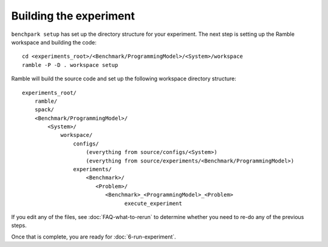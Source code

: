 .. Copyright 2023 Lawrence Livermore National Security, LLC and other
   Benchpark Project Developers. See the top-level COPYRIGHT file for details.

   SPDX-License-Identifier: Apache-2.0

=======================
Building the experiment
=======================

``benchpark setup`` has set up the directory structure for your experiment.
The next step is setting up the Ramble workspace and building the code::

   cd <experiments_root>/<Benchmark/ProgrammingModel>/<System>/workspace
   ramble -P -D . workspace setup


Ramble will build the source code and set up the following workspace directory structure::

    experiments_root/
        ramble/
        spack/
        <Benchmark/ProgrammingModel>/
            <System>/
                workspace/
                    configs/
                        (everything from source/configs/<System>)
                        (everything from source/experiments/<Benchmark/ProgrammingModel>)
                    experiments/
                        <Benchmark>/
                           <Problem>/
                              <Benchmark>_<ProgrammingModel>_<Problem>
                                    execute_experiment

If you edit any of the files, see :doc:`FAQ-what-to-rerun` to determine
whether you need to re-do any of the previous steps.

Once that is complete, you are ready for :doc:`6-run-experiment`. 
